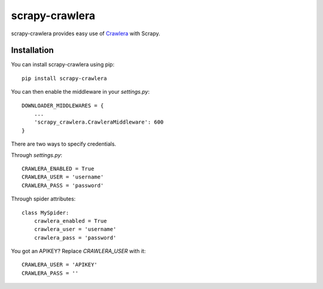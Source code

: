 ===============
scrapy-crawlera
===============

.. image:: https://badge.fury.io/py/scrapy-crawlera.png
   :target: http://badge.fury.io/py/scrapy-crawlera

.. image:: https://secure.travis-ci.org/scrapy-plugins/scrapy-crawlera.png?branch=master
   :target: http://travis-ci.org/scrapy-plugins/scrapy-crawlera

scrapy-crawlera provides easy use of `Crawlera <http://scrapinghub.com/crawlera>`_ with Scrapy.

Installation
============

You can install scrapy-crawlera using pip::

    pip install scrapy-crawlera

You can then enable the middleware in your `settings.py`::

    DOWNLOADER_MIDDLEWARES = {
        ...
        'scrapy_crawlera.CrawleraMiddleware': 600
    }

There are two ways to specify credentials. 

Through `settings.py`::

    CRAWLERA_ENABLED = True
    CRAWLERA_USER = 'username'
    CRAWLERA_PASS = 'password'

Through spider attributes::

    class MySpider:
        crawlera_enabled = True
        crawlera_user = 'username'
        crawlera_pass = 'password'

You got an APIKEY? Replace `CRAWLERA_USER` with it::

    CRAWLERA_USER = 'APIKEY'
    CRAWLERA_PASS = ''
